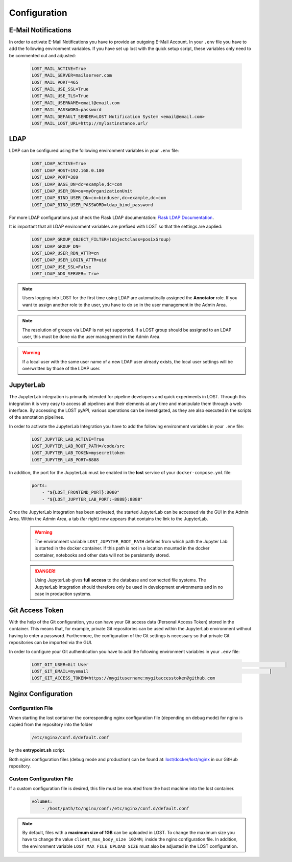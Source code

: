 Configuration
*************

E-Mail Notifications
=============================
In order to activate E-Mail Notifications you have to provide an outgoing E-Mail Account.
In your ``.env`` file you have to add the following environment variables.
If you have set up lost with the quick setup script, these variables only need to be commented out and adjusted:

    .. code-block:: bash

        LOST_MAIL_ACTIVE=True
        LOST_MAIL_SERVER=mailserver.com
        LOST_MAIL_PORT=465
        LOST_MAIL_USE_SSL=True
        LOST_MAIL_USE_TLS=True
        LOST_MAIL_USERNAME=email@email.com
        LOST_MAIL_PASSWORD=password
        LOST_MAIL_DEFAULT_SENDER=LOST Notification System <email@email.com>
        LOST_MAIL_LOST_URL=http://mylostinstance.url/


LDAP
====
LDAP can be configured using the following environment variables in your ``.env`` file:

    .. code-block:: bash

        LOST_LDAP_ACTIVE=True
        LOST_LDAP_HOST=192.168.0.100
        LOST_LDAP_PORT=389
        LOST_LDAP_BASE_DN=dc=example,dc=com
        LOST_LDAP_USER_DN=ou=myOrganizationUnit
        LOST_LDAP_BIND_USER_DN=cn=binduser,dc=example,dc=com
        LOST_LDAP_BIND_USER_PASSWORD=ldap_bind_password

For more LDAP configurations just check the Flask LDAP documentation:
`Flask LDAP Documentation
<https://flask-ldap3-login.readthedocs.io/en/latest/quick_start.html>`_.

It is important that all LDAP environment variables are prefixed with LOST so that the settings are applied:
    .. code-block:: bash

        LOST_LDAP_GROUP_OBJECT_FILTER=(objectclass=posixGroup)
        LOST_LDAP_GROUP_DN=
        LOST_LDAP_USER_RDN_ATTR=cn
        LOST_LDAP_USER_LOGIN_ATTR=uid
        LOST_LDAP_USE_SSL=False
        LOST_LDAP_ADD_SERVER= True

.. note::
    
    Users logging into LOST for the first time using LDAP are automatically assigned the **Annotator** role.
    If you want to assign another role to the user, you have to do so in the user management in the Admin Area.

.. note::

    The resolution of groups via LDAP is not yet supported. If a LOST group should be assigned to an LDAP user, 
    this must be done via the user management in the Admin Area.

.. warning::

    If a local user with the same user name of a new LDAP user already exists, 
    the local user settings will be overwritten by those of the LDAP user.

JupyterLab
==========
The JupyterLab integration is primarily intended for pipeline developers and quick experiments in LOST.
Through this integration it is very easy to access all pipelines and their elements at any time and manipulate them through a web interface.
By accessing the LOST pyAPI, various operations can be investigated, as they are also executed in the scripts of the annotation pipelines.

In order to activate the JupyterLab Integration you have to add the following 
environment variables in your ``.env`` file:

    .. code-block:: bash

        LOST_JUPYTER_LAB_ACTIVE=True
        LOST_JUPYTER_LAB_ROOT_PATH=/code/src
        LOST_JUPYTER_LAB_TOKEN=mysecrettoken
        LOST_JUPYTER_LAB_PORT=8888


In addition, the port for the JupyterLab must be enabled in the **lost** service of your ``docker-compose.yml`` file:

    .. code-block:: bash

        ports:
            - "${LOST_FRONTEND_PORT}:8080"
            - "${LOST_JUPYTER_LAB_PORT:-8888}:8888"


Once the JupyterLab integration has been activated, the started JupyterLab can be accessed via the GUI in the Admin Area. 
Within the Admin Area, a tab (far right) now appears that contains the link to the JupyterLab.

    .. warning::

        The environment variable ``LOST_JUPYTER_ROOT_PATH`` defines from which path the Jupyter Lab is started in the docker container. 
        If this path is not in a location mounted in the docker container, 
        notebooks and other data will not be persistently stored.

    .. danger::

        Using JupyterLab gives **full access** to the database and connected file systems.
        The JupyterLab integration should therefore only be used in development environments and in no case in production systems. 


Git Access Token
================
With the help of the Git configuration, you can have your Git access data (Personal Access Token) stored in the container.
This means that, for example, private Git repositories can be used within the JupyterLab environment without having to enter a password. 
Furthermore, the configuration of the Git settings is necessary so that private Git repositories can be imported via the GUI.

In order to configure your Git authentication you have to add the following 
environment variables in your ``.env`` file:

    .. code-block:: bash

        LOST_GIT_USER=Git User                                                                            │
        LOST_GIT_EMAIL=myemail                                                                      │
        LOST_GIT_ACCESS_TOKEN=https://mygitusername:mygitaccesstoken@github.com

Nginx Configuration
===================

Configuration File
------------------
When starting the lost container the corresponding nginx configuration file (depending on debug mode) for nginx is 
copied from the repository into the folder 

    .. code-block:: bash

        /etc/nginx/conf.d/default.conf

by the **entrypoint.sh** script.

Both nginx configuration files (debug mode and production) can be found at:
`lost/docker/lost/nginx <https://github.com/l3p-cv/lost/blob/master/docker/lost/nginx>`_
in our GitHub repository.


Custom Configuration File
-------------------------
If a custom configuration file is desired, this file must be mounted from the 
host machine into the lost container.

    .. code-block:: yaml

        volumes:
            - /host/path/to/nginx/conf:/etc/nginx/conf.d/default.conf

.. note::
  By default, files with a **maximum size of 1GB** can be uploaded in LOST. 
  To change the maximum size you have to change the value ``client_max_body_size 1024M;`` inside the nginx configuration file. 
  In addition, the environment variable ``LOST_MAX_FILE_UPLOAD_SIZE`` must also be adjusted in the LOST configuration.